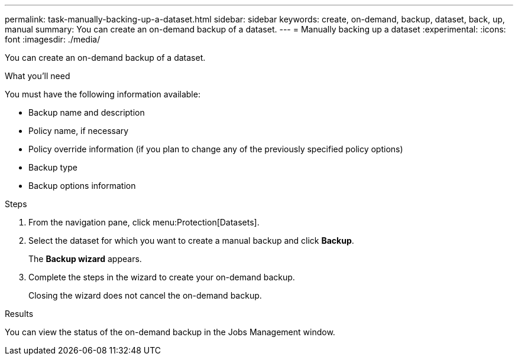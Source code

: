 ---
permalink: task-manually-backing-up-a-dataset.html
sidebar: sidebar
keywords: create, on-demand, backup, dataset, back, up, manual
summary: You can create an on-demand backup of a dataset.
---
= Manually backing up a dataset
:experimental:
:icons: font
:imagesdir: ./media/

[.lead]
You can create an on-demand backup of a dataset.

.What you'll need
You must have the following information available:

* Backup name and description
* Policy name, if necessary
* Policy override information (if you plan to change any of the previously specified policy options)
* Backup type
* Backup options information

.Steps
. From the navigation pane, click menu:Protection[Datasets].
. Select the dataset for which you want to create a manual backup and click *Backup*.
+
The *Backup wizard* appears.

. Complete the steps in the wizard to create your on-demand backup.
+
Closing the wizard does not cancel the on-demand backup.

.Results
You can view the status of the on-demand backup in the Jobs Management window.
